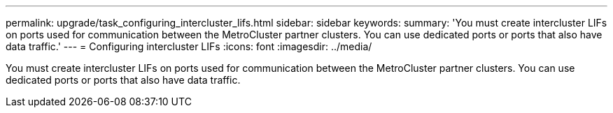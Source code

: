 ---
permalink: upgrade/task_configuring_intercluster_lifs.html
sidebar: sidebar
keywords: 
summary: 'You must create intercluster LIFs on ports used for communication between the MetroCluster partner clusters. You can use dedicated ports or ports that also have data traffic.'
---
= Configuring intercluster LIFs
:icons: font
:imagesdir: ../media/

[.lead]
You must create intercluster LIFs on ports used for communication between the MetroCluster partner clusters. You can use dedicated ports or ports that also have data traffic.

